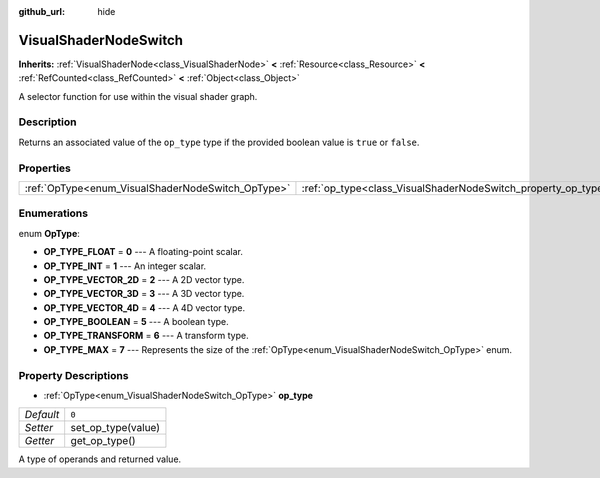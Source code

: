 :github_url: hide

.. Generated automatically by doc/tools/make_rst.py in Godot's source tree.
.. DO NOT EDIT THIS FILE, but the VisualShaderNodeSwitch.xml source instead.
.. The source is found in doc/classes or modules/<name>/doc_classes.

.. _class_VisualShaderNodeSwitch:

VisualShaderNodeSwitch
======================

**Inherits:** :ref:`VisualShaderNode<class_VisualShaderNode>` **<** :ref:`Resource<class_Resource>` **<** :ref:`RefCounted<class_RefCounted>` **<** :ref:`Object<class_Object>`

A selector function for use within the visual shader graph.

Description
-----------

Returns an associated value of the ``op_type`` type if the provided boolean value is ``true`` or ``false``.

Properties
----------

+---------------------------------------------------+---------------------------------------------------------------+-------+
| :ref:`OpType<enum_VisualShaderNodeSwitch_OpType>` | :ref:`op_type<class_VisualShaderNodeSwitch_property_op_type>` | ``0`` |
+---------------------------------------------------+---------------------------------------------------------------+-------+

Enumerations
------------

.. _enum_VisualShaderNodeSwitch_OpType:

.. _class_VisualShaderNodeSwitch_constant_OP_TYPE_FLOAT:

.. _class_VisualShaderNodeSwitch_constant_OP_TYPE_INT:

.. _class_VisualShaderNodeSwitch_constant_OP_TYPE_VECTOR_2D:

.. _class_VisualShaderNodeSwitch_constant_OP_TYPE_VECTOR_3D:

.. _class_VisualShaderNodeSwitch_constant_OP_TYPE_VECTOR_4D:

.. _class_VisualShaderNodeSwitch_constant_OP_TYPE_BOOLEAN:

.. _class_VisualShaderNodeSwitch_constant_OP_TYPE_TRANSFORM:

.. _class_VisualShaderNodeSwitch_constant_OP_TYPE_MAX:

enum **OpType**:

- **OP_TYPE_FLOAT** = **0** --- A floating-point scalar.

- **OP_TYPE_INT** = **1** --- An integer scalar.

- **OP_TYPE_VECTOR_2D** = **2** --- A 2D vector type.

- **OP_TYPE_VECTOR_3D** = **3** --- A 3D vector type.

- **OP_TYPE_VECTOR_4D** = **4** --- A 4D vector type.

- **OP_TYPE_BOOLEAN** = **5** --- A boolean type.

- **OP_TYPE_TRANSFORM** = **6** --- A transform type.

- **OP_TYPE_MAX** = **7** --- Represents the size of the :ref:`OpType<enum_VisualShaderNodeSwitch_OpType>` enum.

Property Descriptions
---------------------

.. _class_VisualShaderNodeSwitch_property_op_type:

- :ref:`OpType<enum_VisualShaderNodeSwitch_OpType>` **op_type**

+-----------+--------------------+
| *Default* | ``0``              |
+-----------+--------------------+
| *Setter*  | set_op_type(value) |
+-----------+--------------------+
| *Getter*  | get_op_type()      |
+-----------+--------------------+

A type of operands and returned value.

.. |virtual| replace:: :abbr:`virtual (This method should typically be overridden by the user to have any effect.)`
.. |const| replace:: :abbr:`const (This method has no side effects. It doesn't modify any of the instance's member variables.)`
.. |vararg| replace:: :abbr:`vararg (This method accepts any number of arguments after the ones described here.)`
.. |constructor| replace:: :abbr:`constructor (This method is used to construct a type.)`
.. |static| replace:: :abbr:`static (This method doesn't need an instance to be called, so it can be called directly using the class name.)`
.. |operator| replace:: :abbr:`operator (This method describes a valid operator to use with this type as left-hand operand.)`
